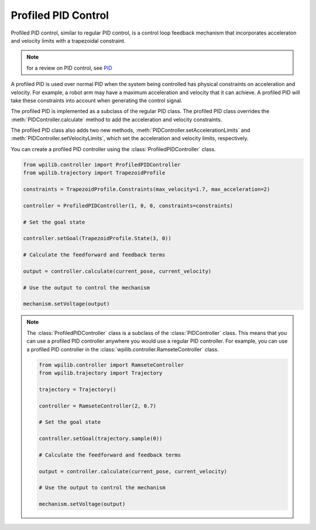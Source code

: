 
Profiled PID Control
=====================

Profiled PID control, similar to regular PID control, is a control loop feedback mechanism that incorporates acceleraton and velocity limits with a trapezoidal constraint.


.. note::
    for a review on PID control, see `PID <pid.rst>`_

A profiled PID is used over normal PID when the system being controlled has physical constraints on acceleration and velocity. For example, a robot arm may have a maximum acceleration and velocity that it can achieve. A profiled PID will take these constraints into account when generating the control signal.

The profiled PID is implemented as a subclass of the regular PID class. The profiled PID class overrides the :meth:`PIDController.calculate` method to add the acceleration and velocity constraints.

The profiled PID class also adds two new methods, :meth:`PIDController.setAccelerationLimits` and :meth:`PIDController.setVelocityLimits`, which set the acceleration and velocity limits, respectively.

You can create a profiled PID controller using the :class:`ProfiledPIDController` class.

.. code-block:: python

    from wpilib.controller import ProfiledPIDController
    from wpilib.trajectory import TrapezoidProfile

    constraints = TrapezoidProfile.Constraints(max_velocity=1.7, max_acceleration=2)

    controller = ProfiledPIDController(1, 0, 0, constraints=constraints)

    # Set the goal state

    controller.setGoal(TrapezoidProfile.State(3, 0))

    # Calculate the feedforward and feedback terms

    output = controller.calculate(current_pose, current_velocity)

    # Use the output to control the mechanism

    mechanism.setVoltage(output)


.. note::

    The :class:`ProfiledPIDController` class is a subclass of the :class:`PIDController` class. This means that you can use a profiled PID controller anywhere you would use a regular PID controller. For example, you can use a profiled PID controller in the :class:`wpilib.controller.RamseteController` class.

    .. code-block:: python

        from wpilib.controller import RamseteController
        from wpilib.trajectory import Trajectory

        trajectory = Trajectory()

        controller = RamseteController(2, 0.7)

        # Set the goal state

        controller.setGoal(trajectory.sample(0))

        # Calculate the feedforward and feedback terms

        output = controller.calculate(current_pose, current_velocity)

        # Use the output to control the mechanism

        mechanism.setVoltage(output)
